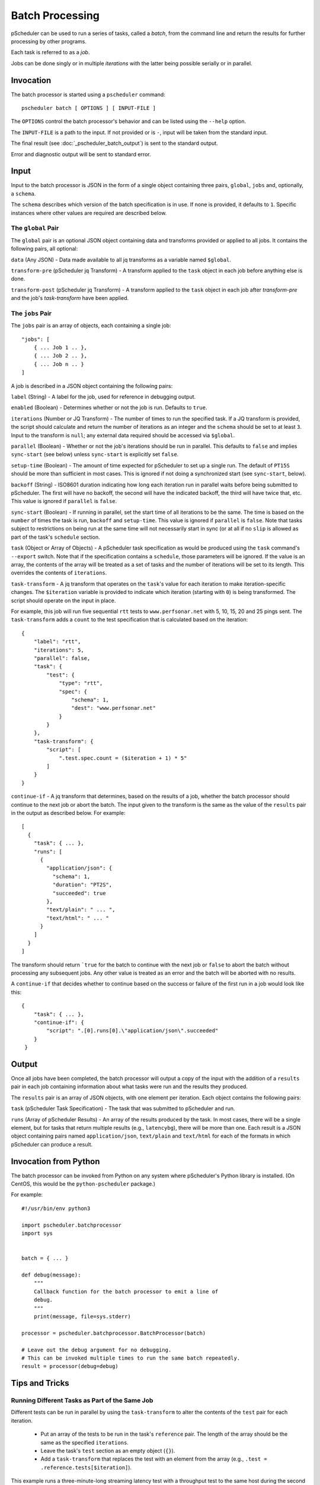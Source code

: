 ****************
Batch Processing
****************

pScheduler can be used to run a series of tasks, called a *batch*,
from the command line and return the results for further processing by
other programs.

Each task is referred to as a *job*.

Jobs can be done singly or in multiple *iterations* with the latter
being possible serially or in parallel.


.. _pscheduler_batch_invocation:

Invocation
----------

The batch processor is started using a ``pscheduler`` command::

    pscheduler batch [ OPTIONS ] [ INPUT-FILE ]


The ``OPTIONS`` control the batch processor's behavior and can be listed
using the ``--help`` option.

The ``INPUT-FILE`` is a path to the input.  If not provided or is
``-``, input will be taken from the standard input.

The final result (see :doc:`_pscheduler_batch_output`) is sent to the
standard output.

Error and diagnostic output will be sent to standard error.




.. _pscheduler_batch_input:

Input
-----

Input to the batch processor is JSON in the form of a single object
containing three pairs, ``global``, ``jobs`` and, optionally, a
``schema``.

The ``schema`` describes which version of the batch specification is
in use.  If none is provided, it defaults to ``1``.  Specific
instances where other values are required are described below.


.. _pscheduler_batch_input_global:

The ``global`` Pair
^^^^^^^^^^^^^^^^^^^

The ``global`` pair is an optional JSON object containing data and
transforms provided or applied to all jobs.  It contains the following
pairs, all optional:

``data`` (Any JSON) - Data made available to all jq transforms as a
variable named ``$global``.

``transform-pre`` (pScheduler jq Transform) - A transform applied to
the ``task`` object in each job before anything else is done.

``transform-post`` (pScheduler jq Transform) - A transform applied to
the ``task`` object in each job after `transform-pre` and the job's
`task-transform` have been applied.



.. _pscheduler_batch_input_jobs:

The ``jobs`` Pair
^^^^^^^^^^^^^^^^^

The ``jobs`` pair is an array of objects, each containing a single job::

    "jobs": [
        { ... Job 1 .. },
        { ... Job 2 .. },
        { ... Job n .. }
    ]

A job is described in a JSON object containing the following pairs:

``label`` (String) - A label for the job, used for reference in
debugging output.

``enabled`` (Boolean) - Determines whether or not the job is run.
Defaults to ``true``.

``iterations`` (Number or JQ Transform) - The number of times to run
the specified task.  If a JQ transform is provided, the script should
calculate and return the number of iterations as an integer and the
``schema`` should be set to at least ``3``.  Input to the transform is
``null``; any external data required should be accessed via
``$global``.

``parallel`` (Boolean) - Whether or not the job's iterations should be
run in parallel.  This defaults to ``false`` and implies ``sync-start``
(see below) unless ``sync-start`` is explicitly set ``false``.

``setup-time`` (Boolean) - The amount of time expected for pScheduler to
set up a single run.  The default of ``PT15S`` should be more than
sufficient in most cases.  This is ignored if not doing a synchronized
start (see ``sync-start``, below).

``backoff`` (String) - ISO8601 duration indicating how long each
iteration run in parallel waits before being submitted to pScheduler.
The first will have no backoff, the second will have the indicated
backoff, the third will have twice that, etc.  This value is ignored
if ``parallel`` is ``false``.

``sync-start`` (Boolean) - If running in parallel, set the start time of
all iterations to be the same.  The time is based on the ``number`` of
times the task is run, ``backoff`` and ``setup-time``.  This value is
ignored if ``parallel`` is ``false``.  Note that tasks subject to
restrictions on being run at the same time will not necessarily start
in sync (or at all if no ``slip`` is allowed as part of the task's
``schedule`` section.

``task`` (Object or Array of Objects) - A pScheduler task
specification as would be produced using the ``task`` command's
``--export`` switch.  Note that if the specification contains a
``schedule``, those parameters will be ignored.  If the value is an
array, the contents of the array will be treated as a set of tasks and
the number of iterations will be set to its length.  This overrides
the contents of ``iterations``.

``task-transform`` - A jq transform that operates on the ``task``'s
value for each iteration to make iteration-specific changes.  The
``$iteration`` variable is provided to indicate which iteration
(starting with ``0``) is being transformed.  The script should operate
on the input in place.


For example, this job will run five sequential ``rtt`` tests to
``www.perfsonar.net`` with 5, 10, 15, 20 and 25 pings sent.  The
``task-transform`` adds a ``count`` to the test specification that is
calculated based on the iteration::

    {
        "label": "rtt",
        "iterations": 5,
        "parallel": false,
        "task": {
            "test": {
                "type": "rtt",
                "spec": {
                    "schema": 1,
                    "dest": "www.perfsonar.net"
                }
            }
        },
        "task-transform": {
            "script": [
                ".test.spec.count = ($iteration + 1) * 5"
            ]
        }
    }

``continue-if`` - A jq transform that determines, based on the results
of a job, whether the batch processor should continue to the next job
or abort the batch.  The input given to the transform is the same as
the value of the ``results`` pair in the output as described below.
For example::

    [
      {
        "task": { ... },
        "runs": [
          {
            "application/json": {
              "schema": 1,
              "duration": "PT2S",
              "succeeded": true
            },
            "text/plain": " ... ",
            "text/html": " ... "
          }
        ]
      }
    ]

The transform should return ```true`` for the batch to continue with
the next job or ``false`` to abort the batch without processing any
subsequent jobs.  Any other value is treated as an error and
the batch will be aborted with no results.

A ``continue-if`` that decides whether to continue based on the
success or failure of the first run in a job would look like this::

    {
        "task": { ... },
        "continue-if": {
            "script": ".[0].runs[0].\"application/json\".succeeded"
        }
     }


.. _pscheduler_batch_output:

Output
------

Once all jobs have been completed, the batch processor will output a
copy of the input with the addition of a ``results`` pair in each job
containing information about what tasks were run and the results they
produced.

The ``results`` pair is an array of JSON objects, with one element per
iteration.  Each object contains the following pairs:

``task`` (pScheduler Task Specification) - The task that was submitted
to pScheduler and run.

``runs`` (Array of pScheduler Results) - An array of the results
produced by the task.  In most cases, there will be a single element,
but for tasks that return multiple results (e.g., ``latencybg``),
there will be more than one.  Each result is a JSON object containing
pairs named ``application/json``, ``text/plain`` and ``text/html`` for
each of the formats in which pScheduler can produce a result.



.. _pscheduler_batch_python:

Invocation from Python
----------------------

The batch processor can be invoked from Python on any system where
pScheduler's Python library is installed.  (On CentOS, this would be
the ``python-pscheduler`` package.)

For example::

    #!/usr/bin/env python3

    import pscheduler.batchprocessor
    import sys


    batch = { ... }

    def debug(message):
        """
        Callback function for the batch processor to emit a line of
        debug.
        """
        print(message, file=sys.stderr)

    processor = pscheduler.batchprocessor.BatchProcessor(batch)

    # Leave out the debug argument for no debugging.
    # This can be invoked multiple times to run the same batch repeatedly.
    result = processor(debug=debug)



.. _pscheduler_batch_tips:

Tips and Tricks
---------------

Running Different Tasks as Part of the Same Job
^^^^^^^^^^^^^^^^^^^^^^^^^^^^^^^^^^^^^^^^^^^^^^^

Different tests can be run in parallel by using the ``task-transform``
to alter the contents of the ``test`` pair for each iteration.

 * Put an array of the tests to be run in the task's ``reference``
   pair.  The length of the array should be the same as the specified
   ``iterations``.

 * Leave the task's ``test`` section as an empty object (``{}``).

 * Add a ``task-transform`` that replaces the test with an element
   from the array (e.g., ``.test = .reference.tests[$iteration]``).


This example runs a three-minute-long streaming latency test with a
throughput test to the same host during the second minute.  The
``backoff`` value makes the througput test sleep for one minute before
it is scheduled and started so there's latency data produced
beforehand and afterward.::

    {
        "label": "different-in-parallel",
        "iterations": 2,
        "parallel": true,
        "backoff": "PT1M",
        "task": {
            "reference": {
                "tests": [
                    {
                        "type": "latencybg",
                        "spec": {
                            "dest": "ps.example.net",
                            "duration": "PT3M"
                        }
                    },
                    {
                        "type": "throughput",
                        "spec": {
                            "dest": "ps.example.net",
                            "duration": "PT1M"
                        }
                    }
                ]
    
            },
            "#": "This is intentionally empty:",
            "test": { }
        },
        "task-transform": {
            "script": [
                "# Replace the test section of the task with one of the",
                "# tests in the reference block based on the iteration.",
                ".test = .reference.tests[$iteration]"
            ]
        }
    }
